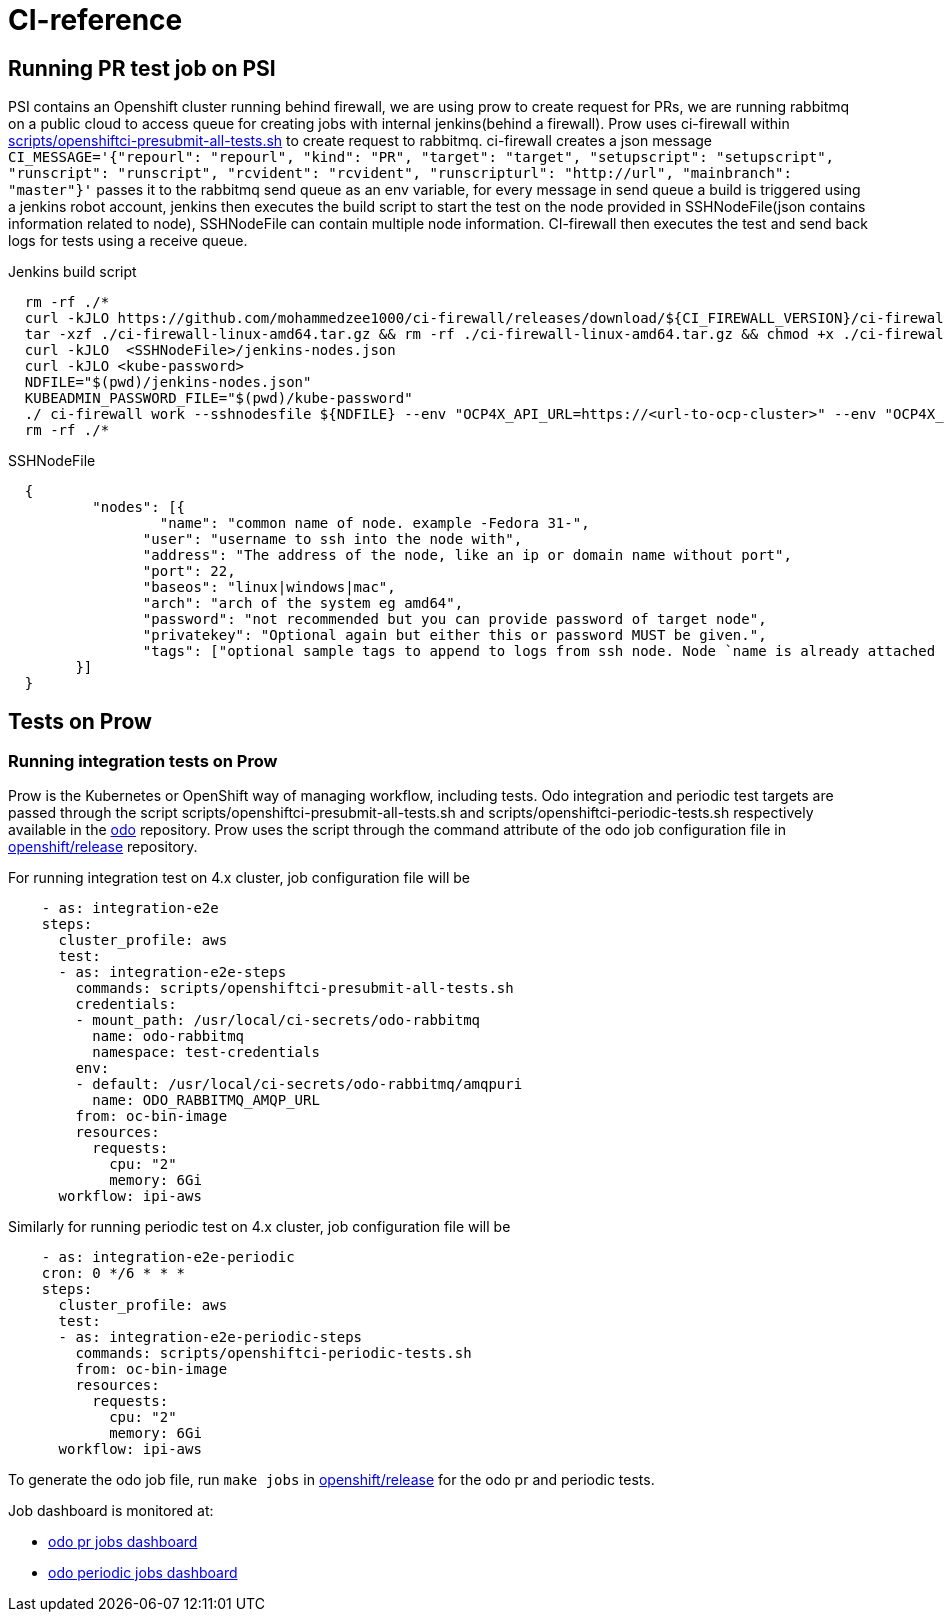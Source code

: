 = CI-reference

== Running PR test job on PSI

PSI contains an Openshift cluster running behind firewall, we are using prow to create request for PRs, we are running rabbitmq on a public cloud to access queue for creating jobs with internal jenkins(behind a firewall). Prow uses ci-firewall within https://github.com/openshift/odo/blob/master/scripts/openshiftci-presubmit-all-tests.sh[scripts/openshiftci-presubmit-all-tests.sh]  to create request to rabbitmq. ci-firewall creates a json message `CI_MESSAGE='{"repourl": "repourl", "kind": "PR", "target": "target", "setupscript": "setupscript", "runscript": "runscript", "rcvident": "rcvident", "runscripturl": "http://url", "mainbranch": "master"}'` passes it to the rabbitmq send queue as an env variable, for every message in send queue a build is triggered using a jenkins robot account, jenkins then executes the build script to start the test on the node provided in SSHNodeFile(json contains information related to node), SSHNodeFile can contain multiple node information. CI-firewall then executes the test and send back logs for tests using a receive queue. 

Jenkins build script
[source,sh]
----
  rm -rf ./* 
  curl -kJLO https://github.com/mohammedzee1000/ci-firewall/releases/download/${CI_FIREWALL_VERSION}/ci-firewall-linux-amd64.tar.gz
  tar -xzf ./ci-firewall-linux-amd64.tar.gz && rm -rf ./ci-firewall-linux-amd64.tar.gz && chmod +x ./ci-firewall
  curl -kJLO  <SSHNodeFile>/jenkins-nodes.json
  curl -kJLO <kube-password>
  NDFILE="$(pwd)/jenkins-nodes.json"
  KUBEADMIN_PASSWORD_FILE="$(pwd)/kube-password"
  ./ ci-firewall work --sshnodesfile ${NDFILE} --env "OCP4X_API_URL=https://<url-to-ocp-cluster>" --env "OCP4X_DOWNLOAD_URL=https://downloads-openshift-console.apps.testocp4x.psiodo.net" --env "OCP4X_KUBEADMIN_PASSWORD=$(cat ${KUBEADMIN_PASSWORD_FILE})" --env "CI=openshift"
  rm -rf ./*
----

SSHNodeFile 
[source,txt]
----
  {
	  "nodes": [{
		  "name": "common name of node. example -Fedora 31-",
  		"user": "username to ssh into the node with",
  		"address": "The address of the node, like an ip or domain name without port",
  		"port": 22,
  		"baseos": "linux|windows|mac",
  		"arch": "arch of the system eg amd64",
  		"password": "not recommended but you can provide password of target node",
  		"privatekey": "Optional again but either this or password MUST be given.",
  		"tags": ["optional sample tags to append to logs from ssh node. Node `name is already attached as `ssh:name`"]
  	}]
  }
----

== Tests on Prow

=== Running integration tests on Prow

Prow is the Kubernetes or OpenShift way of managing workflow, including tests. Odo integration and periodic test targets are passed through the script scripts/openshiftci-presubmit-all-tests.sh and scripts/openshiftci-periodic-tests.sh respectively available in the https://github.com/openshift/odo/tree/master/scripts[odo] repository. Prow uses the script through the command attribute of the odo job configuration file in https://github.com/openshift/release/tree/master/ci-operator/config/openshift/odo[openshift/release] repository.

For running integration test on 4.x cluster, job configuration file will be
[source,sh]
----
    - as: integration-e2e
    steps:
      cluster_profile: aws
      test:
      - as: integration-e2e-steps
        commands: scripts/openshiftci-presubmit-all-tests.sh
        credentials:
        - mount_path: /usr/local/ci-secrets/odo-rabbitmq
          name: odo-rabbitmq
          namespace: test-credentials
        env:
        - default: /usr/local/ci-secrets/odo-rabbitmq/amqpuri
          name: ODO_RABBITMQ_AMQP_URL
        from: oc-bin-image
        resources:
          requests:
            cpu: "2"
            memory: 6Gi
      workflow: ipi-aws
----

Similarly for running periodic test on 4.x cluster, job configuration file will be
[source,sh]
----
    - as: integration-e2e-periodic
    cron: 0 */6 * * *
    steps:
      cluster_profile: aws
      test:
      - as: integration-e2e-periodic-steps
        commands: scripts/openshiftci-periodic-tests.sh
        from: oc-bin-image
        resources:
          requests:
            cpu: "2"
            memory: 6Gi
      workflow: ipi-aws
----

To generate the odo job file, run `make jobs` in https://github.com/openshift/release[openshift/release] for the odo pr and periodic tests.


Job dashboard is monitored at:

* link:https://deck-ci.apps.ci.l2s4.p1.openshiftapps.com/?repo=openshift%2Fodo[odo pr jobs dashboard]
* link:https://deck-ci.apps.ci.l2s4.p1.openshiftapps.com/?type=periodic&job=periodic-\*odo*[odo periodic jobs dashboard]

